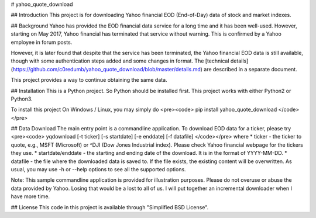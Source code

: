 # yahoo_quote_download

## Introduction
This project is for downloading Yahoo financial EOD (End-of-Day) data of stock and market indexes.

## Background
Yahoo has provided the EOD financial data service for a long time and it has been well-used. However, starting on May 2017, Yahoo financial has terminated that service without warning. This is confirmed by a Yahoo employee in forum posts.

However, it is later found that despite that the service has been terminated, the Yahoo financial EOD data is still available, though with some authentication steps added and some changes in format. The [technical details](https://github.com/c0redumb/yahoo_quote_download/blob/master/details.md) are described in a separate document.

This project provides a way to continue obtaining the same data.

## Installation
This is a Python project. So Python should be installed first. This project works with either Python2 or Python3.

To install this project On Windows / Linux, you may simply do
<pre><code>
pip install yahoo_quote_download
</code></pre>

## Data Download
The main entry point is a commandline application. To download EOD data for a ticker, please try
<pre><code>
yqdownload [-t ticker] [-s startdate] [-e enddate] [-f datafile]
</code></pre>
where
* ticker - the ticker to quote, e.g., MSFT (Microsoft) or ^DJI (Dow Jones Industrial index). Please check Yahoo financial webpage for the tickers they use.
* startdate/enddate - the starting and ending date of the download. It is in the format of YYYY-MM-DD.
* datafile - the file where the downloaded data is saved to. If the file exists, the existing content will be overwritten.
As usual, you may use -h or --help options to see all the supported options.

Note: This sample commandline application is provided for illustration purposes. Please do not overuse or abuse the data provided by Yahoo. Losing that would be a lost to all of us. I will put together an incremental downloader when I have more time.

## License
This code in this project is available through "Simplified BSD License".

